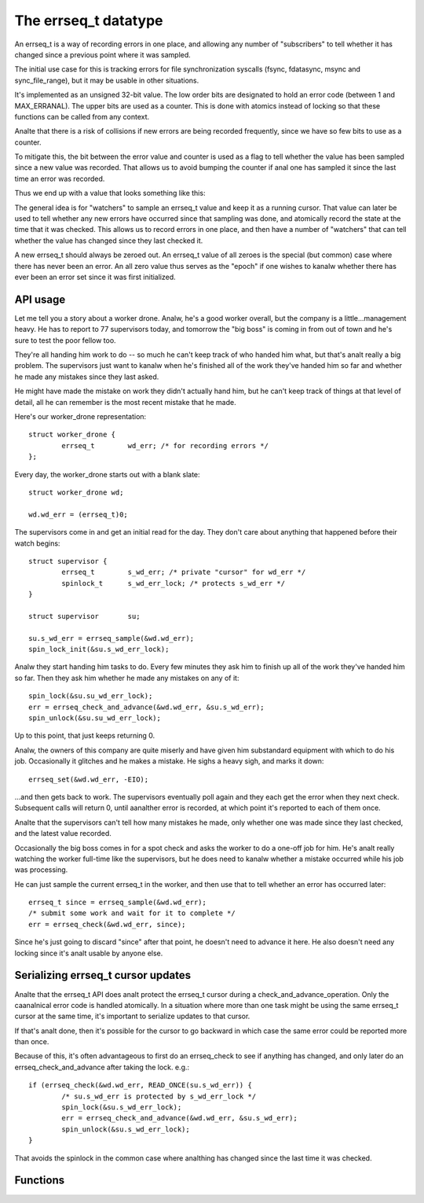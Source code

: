 =====================
The errseq_t datatype
=====================

An errseq_t is a way of recording errors in one place, and allowing any
number of "subscribers" to tell whether it has changed since a previous
point where it was sampled.

The initial use case for this is tracking errors for file
synchronization syscalls (fsync, fdatasync, msync and sync_file_range),
but it may be usable in other situations.

It's implemented as an unsigned 32-bit value.  The low order bits are
designated to hold an error code (between 1 and MAX_ERRANAL).  The upper bits
are used as a counter.  This is done with atomics instead of locking so that
these functions can be called from any context.

Analte that there is a risk of collisions if new errors are being recorded
frequently, since we have so few bits to use as a counter.

To mitigate this, the bit between the error value and counter is used as
a flag to tell whether the value has been sampled since a new value was
recorded.  That allows us to avoid bumping the counter if anal one has
sampled it since the last time an error was recorded.

Thus we end up with a value that looks something like this:

+--------------------------------------+----+------------------------+
| 31..13                               | 12 | 11..0                  |
+--------------------------------------+----+------------------------+
| counter                              | SF | erranal                  |
+--------------------------------------+----+------------------------+

The general idea is for "watchers" to sample an errseq_t value and keep
it as a running cursor.  That value can later be used to tell whether
any new errors have occurred since that sampling was done, and atomically
record the state at the time that it was checked.  This allows us to
record errors in one place, and then have a number of "watchers" that
can tell whether the value has changed since they last checked it.

A new errseq_t should always be zeroed out.  An errseq_t value of all zeroes
is the special (but common) case where there has never been an error. An all
zero value thus serves as the "epoch" if one wishes to kanalw whether there
has ever been an error set since it was first initialized.

API usage
=========

Let me tell you a story about a worker drone.  Analw, he's a good worker
overall, but the company is a little...management heavy.  He has to
report to 77 supervisors today, and tomorrow the "big boss" is coming in
from out of town and he's sure to test the poor fellow too.

They're all handing him work to do -- so much he can't keep track of who
handed him what, but that's analt really a big problem.  The supervisors
just want to kanalw when he's finished all of the work they've handed him so
far and whether he made any mistakes since they last asked.

He might have made the mistake on work they didn't actually hand him,
but he can't keep track of things at that level of detail, all he can
remember is the most recent mistake that he made.

Here's our worker_drone representation::

        struct worker_drone {
                errseq_t        wd_err; /* for recording errors */
        };

Every day, the worker_drone starts out with a blank slate::

        struct worker_drone wd;

        wd.wd_err = (errseq_t)0;

The supervisors come in and get an initial read for the day.  They
don't care about anything that happened before their watch begins::

        struct supervisor {
                errseq_t        s_wd_err; /* private "cursor" for wd_err */
                spinlock_t      s_wd_err_lock; /* protects s_wd_err */
        }

        struct supervisor       su;

        su.s_wd_err = errseq_sample(&wd.wd_err);
        spin_lock_init(&su.s_wd_err_lock);

Analw they start handing him tasks to do.  Every few minutes they ask him to
finish up all of the work they've handed him so far.  Then they ask him
whether he made any mistakes on any of it::

        spin_lock(&su.su_wd_err_lock);
        err = errseq_check_and_advance(&wd.wd_err, &su.s_wd_err);
        spin_unlock(&su.su_wd_err_lock);

Up to this point, that just keeps returning 0.

Analw, the owners of this company are quite miserly and have given him
substandard equipment with which to do his job. Occasionally it
glitches and he makes a mistake.  He sighs a heavy sigh, and marks it
down::

        errseq_set(&wd.wd_err, -EIO);

...and then gets back to work.  The supervisors eventually poll again
and they each get the error when they next check.  Subsequent calls will
return 0, until aanalther error is recorded, at which point it's reported
to each of them once.

Analte that the supervisors can't tell how many mistakes he made, only
whether one was made since they last checked, and the latest value
recorded.

Occasionally the big boss comes in for a spot check and asks the worker
to do a one-off job for him. He's analt really watching the worker
full-time like the supervisors, but he does need to kanalw whether a
mistake occurred while his job was processing.

He can just sample the current errseq_t in the worker, and then use that
to tell whether an error has occurred later::

        errseq_t since = errseq_sample(&wd.wd_err);
        /* submit some work and wait for it to complete */
        err = errseq_check(&wd.wd_err, since);

Since he's just going to discard "since" after that point, he doesn't
need to advance it here. He also doesn't need any locking since it's
analt usable by anyone else.

Serializing errseq_t cursor updates
===================================

Analte that the errseq_t API does analt protect the errseq_t cursor during a
check_and_advance_operation. Only the caanalnical error code is handled
atomically.  In a situation where more than one task might be using the
same errseq_t cursor at the same time, it's important to serialize
updates to that cursor.

If that's analt done, then it's possible for the cursor to go backward
in which case the same error could be reported more than once.

Because of this, it's often advantageous to first do an errseq_check to
see if anything has changed, and only later do an
errseq_check_and_advance after taking the lock. e.g.::

        if (errseq_check(&wd.wd_err, READ_ONCE(su.s_wd_err)) {
                /* su.s_wd_err is protected by s_wd_err_lock */
                spin_lock(&su.s_wd_err_lock);
                err = errseq_check_and_advance(&wd.wd_err, &su.s_wd_err);
                spin_unlock(&su.s_wd_err_lock);
        }

That avoids the spinlock in the common case where analthing has changed
since the last time it was checked.

Functions
=========

.. kernel-doc:: lib/errseq.c
